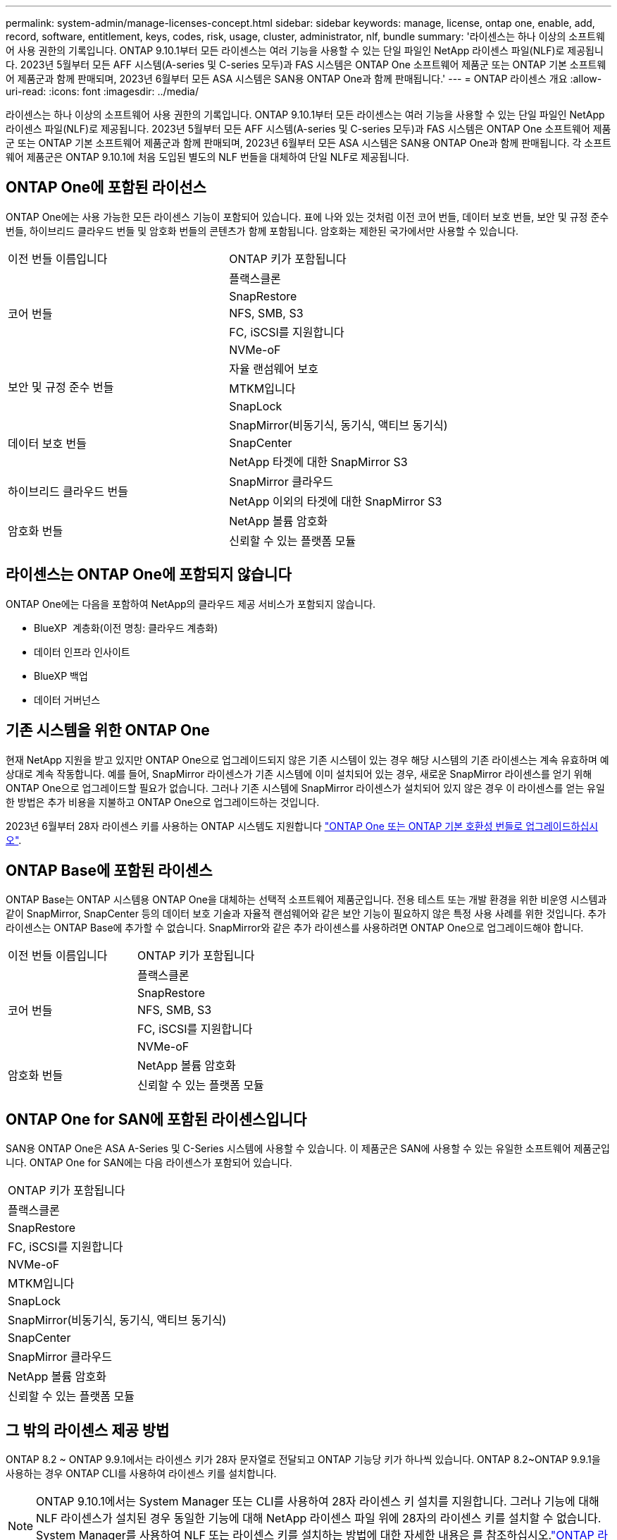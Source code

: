 ---
permalink: system-admin/manage-licenses-concept.html 
sidebar: sidebar 
keywords: manage, license, ontap one, enable, add, record, software, entitlement, keys, codes, risk, usage, cluster, administrator, nlf, bundle 
summary: '라이센스는 하나 이상의 소프트웨어 사용 권한의 기록입니다. ONTAP 9.10.1부터 모든 라이센스는 여러 기능을 사용할 수 있는 단일 파일인 NetApp 라이센스 파일(NLF)로 제공됩니다.  2023년 5월부터 모든 AFF 시스템(A-series 및 C-series 모두)과 FAS 시스템은 ONTAP One 소프트웨어 제품군 또는 ONTAP 기본 소프트웨어 제품군과 함께 판매되며, 2023년 6월부터 모든 ASA 시스템은 SAN용 ONTAP One과 함께 판매됩니다.' 
---
= ONTAP 라이센스 개요
:allow-uri-read: 
:icons: font
:imagesdir: ../media/


[role="lead"]
라이센스는 하나 이상의 소프트웨어 사용 권한의 기록입니다. ONTAP 9.10.1부터 모든 라이센스는 여러 기능을 사용할 수 있는 단일 파일인 NetApp 라이센스 파일(NLF)로 제공됩니다.  2023년 5월부터 모든 AFF 시스템(A-series 및 C-series 모두)과 FAS 시스템은 ONTAP One 소프트웨어 제품군 또는 ONTAP 기본 소프트웨어 제품군과 함께 판매되며, 2023년 6월부터 모든 ASA 시스템은 SAN용 ONTAP One과 함께 판매됩니다. 각 소프트웨어 제품군은 ONTAP 9.10.1에 처음 도입된 별도의 NLF 번들을 대체하여 단일 NLF로 제공됩니다.



== ONTAP One에 포함된 라이선스

ONTAP One에는 사용 가능한 모든 라이센스 기능이 포함되어 있습니다. 표에 나와 있는 것처럼 이전 코어 번들, 데이터 보호 번들, 보안 및 규정 준수 번들, 하이브리드 클라우드 번들 및 암호화 번들의 콘텐츠가 함께 포함됩니다. 암호화는 제한된 국가에서만 사용할 수 있습니다.

|===


| 이전 번들 이름입니다 | ONTAP 키가 포함됩니다 


.5+| 코어 번들 | 플랙스클론 


| SnapRestore 


| NFS, SMB, S3 


| FC, iSCSI를 지원합니다 


| NVMe-oF 


.3+| 보안 및 규정 준수 번들 | 자율 랜섬웨어 보호 


| MTKM입니다 


| SnapLock 


.3+| 데이터 보호 번들 | SnapMirror(비동기식, 동기식, 액티브 동기식) 


| SnapCenter 


| NetApp 타겟에 대한 SnapMirror S3 


.2+| 하이브리드 클라우드 번들 | SnapMirror 클라우드 


| NetApp 이외의 타겟에 대한 SnapMirror S3 


.2+| 암호화 번들 | NetApp 볼륨 암호화 


| 신뢰할 수 있는 플랫폼 모듈 
|===


== 라이센스는 ONTAP One에 포함되지 않습니다

ONTAP One에는 다음을 포함하여 NetApp의 클라우드 제공 서비스가 포함되지 않습니다.

* BlueXP  계층화(이전 명칭: 클라우드 계층화)
* 데이터 인프라 인사이트
* BlueXP 백업
* 데이터 거버넌스




== 기존 시스템을 위한 ONTAP One

현재 NetApp 지원을 받고 있지만 ONTAP One으로 업그레이드되지 않은 기존 시스템이 있는 경우 해당 시스템의 기존 라이센스는 계속 유효하며 예상대로 계속 작동합니다. 예를 들어, SnapMirror 라이센스가 기존 시스템에 이미 설치되어 있는 경우, 새로운 SnapMirror 라이센스를 얻기 위해 ONTAP One으로 업그레이드할 필요가 없습니다. 그러나 기존 시스템에 SnapMirror 라이센스가 설치되어 있지 않은 경우 이 라이센스를 얻는 유일한 방법은 추가 비용을 지불하고 ONTAP One으로 업그레이드하는 것입니다.

2023년 6월부터 28자 라이센스 키를 사용하는 ONTAP 시스템도 지원합니다 link:https://kb.netapp.com/onprem/ontap/os/How_to_get_an_ONTAP_One_license_when_the_system_has_28_character_keys["ONTAP One 또는 ONTAP 기본 호환성 번들로 업그레이드하십시오"].



== ONTAP Base에 포함된 라이센스

ONTAP Base는 ONTAP 시스템용 ONTAP One을 대체하는 선택적 소프트웨어 제품군입니다. 전용 테스트 또는 개발 환경을 위한 비운영 시스템과 같이 SnapMirror, SnapCenter 등의 데이터 보호 기술과 자율적 랜섬웨어와 같은 보안 기능이 필요하지 않은 특정 사용 사례를 위한 것입니다. 추가 라이센스는 ONTAP Base에 추가할 수 없습니다. SnapMirror와 같은 추가 라이센스를 사용하려면 ONTAP One으로 업그레이드해야 합니다.

|===


| 이전 번들 이름입니다 | ONTAP 키가 포함됩니다 


.5+| 코어 번들 | 플랙스클론 


| SnapRestore 


| NFS, SMB, S3 


| FC, iSCSI를 지원합니다 


| NVMe-oF 


.2+| 암호화 번들 | NetApp 볼륨 암호화 


| 신뢰할 수 있는 플랫폼 모듈 
|===


== ONTAP One for SAN에 포함된 라이센스입니다

SAN용 ONTAP One은 ASA A-Series 및 C-Series 시스템에 사용할 수 있습니다. 이 제품군은 SAN에 사용할 수 있는 유일한 소프트웨어 제품군입니다. ONTAP One for SAN에는 다음 라이센스가 포함되어 있습니다.

|===


| ONTAP 키가 포함됩니다 


| 플랙스클론 


| SnapRestore 


| FC, iSCSI를 지원합니다 


| NVMe-oF 


| MTKM입니다 


| SnapLock 


| SnapMirror(비동기식, 동기식, 액티브 동기식) 


| SnapCenter 


| SnapMirror 클라우드 


| NetApp 볼륨 암호화 


| 신뢰할 수 있는 플랫폼 모듈 
|===


== 그 밖의 라이센스 제공 방법

ONTAP 8.2 ~ ONTAP 9.9.1에서는 라이센스 키가 28자 문자열로 전달되고 ONTAP 기능당 키가 하나씩 있습니다. ONTAP 8.2~ONTAP 9.9.1을 사용하는 경우 ONTAP CLI를 사용하여 라이센스 키를 설치합니다.

[NOTE]
====
ONTAP 9.10.1에서는 System Manager 또는 CLI를 사용하여 28자 라이센스 키 설치를 지원합니다. 그러나 기능에 대해 NLF 라이센스가 설치된 경우 동일한 기능에 대해 NetApp 라이센스 파일 위에 28자의 라이센스 키를 설치할 수 없습니다. System Manager를 사용하여 NLF 또는 라이센스 키를 설치하는 방법에 대한 자세한 내용은 를 참조하십시오.link:../system-admin/install-license-task.html["ONTAP 라이센스를 설치합니다"]

====
.관련 정보
https://kb.netapp.com/onprem/ontap/os/How_to_get_an_ONTAP_One_license_when_the_system_has_NLFs_already["시스템에 NLF가 이미 있는 경우 ONTAP One 라이센스를 얻는 방법"]

https://kb.netapp.com/Advice_and_Troubleshooting/Data_Storage_Software/ONTAP_OS/How_to_verify_Data_ONTAP_Software_Entitlements_and_related_License_Keys_using_the_Support_Site["지원 사이트를 사용하여 ONTAP 소프트웨어 권한 및 관련 라이센스 키를 확인하는 방법"^]

http://mysupport.netapp.com/licensing/ontapentitlementriskstatus["NetApp: ONTAP 소유 권한 위험 상태입니다"^]
